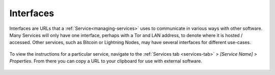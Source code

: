 .. _service-interfaces:

==========
Interfaces
==========

Interfaces are URLs that a :ref:`Service<managing-services>` uses to communicate in various ways with other software.  Many Services will only have one interface, perhaps with a Tor and LAN address, to denote where it is hosted / accessed.  Other services, such as Bitcoin or Lightning Nodes, may have several interfaces for different use-cases.

.. figure:: /_static/images/services/service-ints.png
  :width: 60%

To view the instructions for a particular service, navigate to the :ref:`Services tab <services-tab>` *> [Service Name] > Properties*.  From there you can copy a URL to your clipboard for use with external software.

.. figure:: /_static/images/services/service-ints0.png
  :width: 60%
